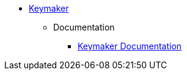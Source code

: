 ** xref:index.adoc[Keymaker]
*** Documentation
**** link:https://help.neo4j.solutions/neo4j-solutions/keymaker/[Keymaker Documentation]
